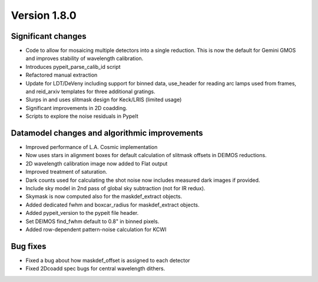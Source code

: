 
Version 1.8.0
=============

Significant changes
-------------------

- Code to allow for mosaicing multiple detectors into a single
  reduction. This is now the default for Gemini GMOS and improves
  stability of wavelength calibration.
- Introduces pypeit_parse_calib_id script
- Refactored manual extraction
- Update for LDT/DeVeny including support for binned data, use_header
  for reading arc lamps used from frames, and reid_arxiv templates for
  three additional gratings.
- Slurps in and uses slitmask design for Keck/LRIS (limited usage)
- Significant improvements in 2D coadding.
- Scripts to explore the noise residuals in PypeIt

Datamodel changes and algorithmic improvements
----------------------------------------------

- Improved performance of L.A. Cosmic implementation
- Now uses stars in alignment boxes for default calculation of slitmask
  offsets in DEIMOS reductions.
- 2D wavelength calibration image now added to Flat output
- Improved treatment of saturation.
- Dark counts used for calculating the shot noise now includes measured
  dark images if provided.
- Include sky model in 2nd pass of global sky subtraction (not for IR
  redux).
- Skymask is now computed also for the maskdef_extract objects.
- Added dedicated fwhm and boxcar_radius for maskdef_extract objects.
- Added pypeit_version to the pypeit file header.
- Set DEIMOS find_fwhm default to 0.8" in binned pixels.
- Added row-dependent pattern-noise calculation for KCWI

Bug fixes
---------

- Fixed a bug about how maskdef_offset is assigned to each detector
- Fixed 2Dcoadd spec bugs for central wavelength dithers.

